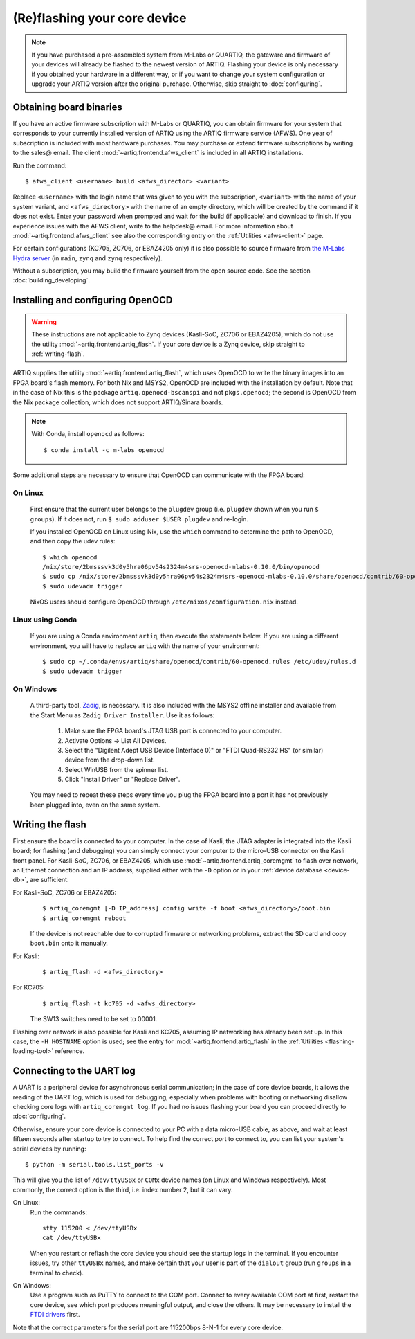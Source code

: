 (Re)flashing your core device
=============================

.. note::
  If you have purchased a pre-assembled system from M-Labs or QUARTIQ, the gateware and firmware of your devices will already be flashed to the newest version of ARTIQ. Flashing your device is only necessary if you obtained your hardware in a different way, or if you want to change your system configuration or upgrade your ARTIQ version after the original purchase. Otherwise, skip straight to :doc:`configuring`.

.. _obtaining-binaries:

Obtaining board binaries
------------------------

If you have an active firmware subscription with M-Labs or QUARTIQ, you can obtain firmware for your system that corresponds to your currently installed version of ARTIQ using the ARTIQ firmware service (AFWS). One year of subscription is included with most hardware purchases. You may purchase or extend firmware subscriptions by writing to the sales@ email. The client :mod:`~artiq.frontend.afws_client` is included in all ARTIQ installations.

Run the command::

  $ afws_client <username> build <afws_director> <variant>

Replace ``<username>`` with the login name that was given to you with the subscription, ``<variant>`` with the name of your system variant, and ``<afws_directory>`` with the name of an empty directory, which will be created by the command if it does not exist. Enter your password when prompted and wait for the build (if applicable) and download to finish. If you experience issues with the AFWS client, write to the helpdesk@ email. For more information about :mod:`~artiq.frontend.afws_client` see also the corresponding entry on the :ref:`Utilities <afws-client>` page.

For certain configurations (KC705, ZC706, or EBAZ4205 only) it is also possible to source firmware from `the M-Labs Hydra server <https://nixbld.m-labs.hk/project/artiq>`_ (in ``main``, ``zynq`` and ``zynq`` respectively).

Without a subscription, you may build the firmware yourself from the open source code. See the section :doc:`building_developing`.

Installing and configuring OpenOCD
----------------------------------

.. warning::
  These instructions are not applicable to Zynq devices (Kasli-SoC, ZC706 or EBAZ4205), which do not use the utility :mod:`~artiq.frontend.artiq_flash`. If your core device is a Zynq device, skip straight to :ref:`writing-flash`.

ARTIQ supplies the utility :mod:`~artiq.frontend.artiq_flash`, which uses OpenOCD to write the binary images into an FPGA board's flash memory. For both Nix and MSYS2, OpenOCD are included with the installation by default. Note that in the case of Nix this is the package ``artiq.openocd-bscanspi`` and not ``pkgs.openocd``; the second is OpenOCD from the Nix package collection, which does not support ARTIQ/Sinara boards.

.. note::

    With Conda, install ``openocd`` as follows: ::

        $ conda install -c m-labs openocd

Some additional steps are necessary to ensure that OpenOCD can communicate with the FPGA board:

On Linux
^^^^^^^^

  First ensure that the current user belongs to the ``plugdev`` group (i.e. ``plugdev`` shown when you run ``$ groups``). If it does not, run ``$ sudo adduser $USER plugdev`` and re-login.

  If you installed OpenOCD on Linux using Nix, use the ``which`` command to determine the path to OpenOCD, and then copy the udev rules: ::

    $ which openocd
    /nix/store/2bmsssvk3d0y5hra06pv54s2324m4srs-openocd-mlabs-0.10.0/bin/openocd
    $ sudo cp /nix/store/2bmsssvk3d0y5hra06pv54s2324m4srs-openocd-mlabs-0.10.0/share/openocd/contrib/60-openocd.rules /etc/udev/rules.d
    $ sudo udevadm trigger

  NixOS users should configure OpenOCD through ``/etc/nixos/configuration.nix`` instead.

Linux using Conda
^^^^^^^^^^^^^^^^^

  If you are using a Conda environment ``artiq``, then execute the statements below. If you are using a different environment, you will have to replace ``artiq`` with the name of your environment::

    $ sudo cp ~/.conda/envs/artiq/share/openocd/contrib/60-openocd.rules /etc/udev/rules.d
    $ sudo udevadm trigger

On Windows
^^^^^^^^^^

  A third-party tool, `Zadig <http://zadig.akeo.ie/>`_, is necessary. It is also included with the MSYS2 offline installer and available from the Start Menu as ``Zadig Driver Installer``. Use it as follows:

    1. Make sure the FPGA board's JTAG USB port is connected to your computer.
    2. Activate Options → List All Devices.
    3. Select the "Digilent Adept USB Device (Interface 0)" or "FTDI Quad-RS232 HS" (or similar)
       device from the drop-down list.
    4. Select WinUSB from the spinner list.
    5. Click "Install Driver" or "Replace Driver".

  You may need to repeat these steps every time you plug the FPGA board into a port it has not previously been plugged into, even on the same system.

.. _writing-flash:

Writing the flash
-----------------

First ensure the board is connected to your computer. In the case of Kasli, the JTAG adapter is integrated into the Kasli board; for flashing (and debugging) you can simply connect your computer to the micro-USB connector on the Kasli front panel. For Kasli-SoC, ZC706, or EBAZ4205, which use :mod:`~artiq.frontend.artiq_coremgmt` to flash over network, an Ethernet connection and an IP address, supplied either with the ``-D`` option or in your :ref:`device database <device-db>`, are sufficient.

For Kasli-SoC, ZC706 or EBAZ4205:
    ::

        $ artiq_coremgmt [-D IP_address] config write -f boot <afws_directory>/boot.bin
        $ artiq_coremgmt reboot

    If the device is not reachable due to corrupted firmware or networking problems, extract the SD card and copy ``boot.bin`` onto it manually.

For Kasli:
    ::

        $ artiq_flash -d <afws_directory>

For KC705:
    ::

        $ artiq_flash -t kc705 -d <afws_directory>

    The SW13 switches need to be set to 00001.

Flashing over network is also possible for Kasli and KC705, assuming IP networking has already been set up. In this case, the ``-H HOSTNAME`` option is used; see the entry for :mod:`~artiq.frontend.artiq_flash` in the :ref:`Utilities <flashing-loading-tool>` reference.

.. _connecting-uart:

Connecting to the UART log
--------------------------

A UART is a peripheral device for asynchronous serial communication; in the case of core device boards, it allows the reading of the UART log, which is used for debugging, especially when problems with booting or networking disallow checking core logs with ``artiq_coremgmt log``. If you had no issues flashing your board you can proceed directly to :doc:`configuring`.

Otherwise, ensure your core device is connected to your PC with a data micro-USB cable, as above, and wait at least fifteen seconds after startup to try to connect. To help find the correct port to connect to, you can list your system's serial devices by running: ::

  $ python -m serial.tools.list_ports -v

This will give you the list of ``/dev/ttyUSBx`` or ``COMx`` device names (on Linux and Windows respectively). Most commonly, the correct option is the third, i.e. index number 2, but it can vary.

On Linux:
  Run the commands: ::

    stty 115200 < /dev/ttyUSBx
    cat /dev/ttyUSBx

  When you restart or reflash the core device you should see the startup logs in the terminal. If you encounter issues, try other ``ttyUSBx`` names, and make certain that your user is part of the ``dialout`` group (run ``groups`` in a terminal to check).

On Windows:
  Use a program such as PuTTY to connect to the COM port. Connect to every available COM port at first, restart the core device, see which port produces meaningful output, and close the others. It may be necessary to install the `FTDI drivers <https://ftdichip.com/drivers/>`_ first.

Note that the correct parameters for the serial port are 115200bps 8-N-1 for every core device.
